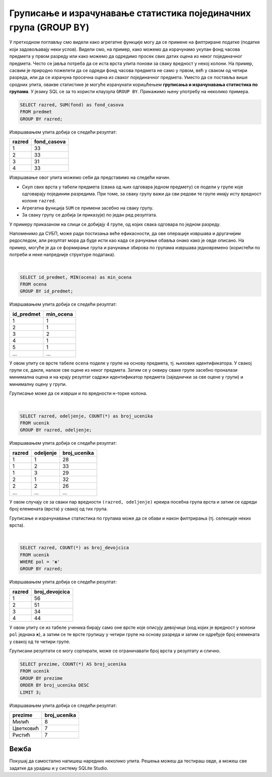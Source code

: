 .. -*- mode: rst -*-

Груписање и израчунавање статистика појединачних група (GROUP BY)
-----------------------------------------------------------------

У претходном поглављу смо видели како агрегатне функције могу да се 
примене на филтриране податке (податке који задовољавају неки
услов). Видели смо, на пример, како можемо да израчунамо укупан фонд
часова предмета у првом разреду или како можемо да одредимо просек свих
датих оцена из неког појединачног предмета. Често се јавља потреба да
се иста врста упита понови за сваку вредност у некој колони. На
пример, сасвим је природно пожелети да се одреди фонд часова предмета
не само у првом, већ у сваком од четири разреда, или да се израчуна
просечна оцена из сваког појединачног предмета. Уместо да се поставља
више сродних упита, овакве статистике је могуће израчунати коришћењем
**груписања и израчунавања статистика по групама**. У језику SQL се за
то користи клаузула ``GROUP BY``. Прикажимо њену употребу на неколико
примера.

.. questionnote::
   
   Приказати укупан фонд часова у сваком од четири разреда.

.. code-block:: sql

   SELECT razred, SUM(fond) as fond_casova
   FROM predmet
   GROUP BY razred;

Извршавањем упита добија се следећи резултат:

.. csv-table::
   :header:  "razred", "fond_casova"
   :align: left

   "1", "33"
   "2", "33"
   "3", "31"
   "4", "33"

Извршавање овог упита можемо себи да представимо на следећи начин.

- Скуп свих врста у табели предмета (свака од њих одговара једном предмету) 
  се подели у групе које одговарају појединим разредима. При томе, за сваку 
  групу важи да сви редови те групе имају исту вредност колоне ``razred``. 
- Агрегатна функција ``SUM`` се примени засебно на сваку групу.
- За сваку групу се добија (и приказује) по један ред резултата.

.. image:: ../../_images/group_by.png
   :width: 500
   :align: center
   :alt: Груписање и израчунавање збира елемената сваке групе

У примеру приказаном на слици се добијају 4 групе, од којих свака одговара
по једном разреду.

Напоменимо да СУБП, може ради постизања веће ефикасности, да ове операције извршава 
и другачијим редоследом, али резултат мора да буде исти као када се рачунање 
обавља онако како је овде описано. На пример, могуће је да се формирање
група и рачунање збирова по групама извршава једновремено (користећи по 
потреби и неке напредније структуре података).

|

.. questionnote::
   
   Приказати најмању оцену из сваког предмета.
   
.. code-block:: sql
                
   SELECT id_predmet, MIN(ocena) as min_ocena
   FROM ocena
   GROUP BY id_predmet;

Извршавањем упита добија се следећи резултат:

.. csv-table::
   :header:  "id_predmet", "min_ocena"
   :align: left

   "1", "1"
   "2", "1"
   "3", "2"
   "4", "1"
   "5", "1"
   ..., ...

У овом упиту се врсте табеле ``ocena`` поделе у групе на основу
предмета, тј.  њихових идентификатора. У свакој групи се, дакле, налазе
све оцене из неког предмета. Затим се у оквиру сваке групе засебно
проналази минимална оцена и на крају резултат садржи идентификатор
предмета (заједнички за све оцене у групи) и минималну оцену у групи.
   
Груписање може да се изврши и по вредности н-торке колона.

|

.. questionnote::

   Приказати број ученика у сваком од одељења.

.. code-block:: sql
   
   SELECT razred, odeljenje, COUNT(*) as broj_ucenika
   FROM ucenik
   GROUP BY razred, odeljenje;

Извршавањем упита добија се следећи резултат:

.. csv-table::
   :header:  "razred", "odeljenje", "broj_ucenika"
   :align: left

   "1", "1", "28"
   "1", "2", "33"
   "1", "3", "29"
   "2", "1", "32"
   "2", "2", "26"
   ..., ..., ...

У овом случају се за сваки пар вредности ``(razred, odeljenje)``
креира посебна група врста и затим се одреди број елемената (врста) у
свакој од тих група.

Груписање и израчунавање статистика по групама може да се обави и
након филтрирања (тј. селекције неких врста).

|

.. questionnote::

   Приказати број девојчица у сваком разреду.
   
.. code-block:: sql
   
   SELECT razred, COUNT(*) as broj_devojcica
   FROM ucenik
   WHERE pol = 'ж'
   GROUP BY razred;

Извршавањем упита добија се следећи резултат:

.. csv-table::
   :header:  "razred", "broj_devojcica"
   :align: left

   "1", "56"
   "2", "51"
   "3", "34"
   "4", "44"

У овом упиту се из табеле ученика бирају само оне врсте које описују
девојчице (код којих је вредност у колони ``pol`` једнака ``ж``), а
затим се те врсте групишу у четири групе на основу разреда и затим се
одређује број елемената у свакој од те четири групе.


Груписани резултати се могу сортирати, може се ограничавати број врста
у резултату и слично.

.. questionnote::

   Приказати три најчешћа презимена.
    
.. code-block:: sql

   SELECT prezime, COUNT(*) AS broj_ucenika
   FROM ucenik
   GROUP BY prezime
   ORDER BY broj_ucenika DESC
   LIMIT 3;

Извршавањем упита добија се следећи резултат:

.. csv-table::
   :header:  "prezime", "broj_ucenika"
   :align: left

   "Милић", "8"
   "Цветковић", "7"
   "Ристић", "7"


Вежба
.....

Покушај да самостално напишеш наредних неколико упита. Решења можеш да тестираш овде, 
а можеш све задатке да урадиш и у систему SQLite Studio.

.. questionnote::

   Прикажи укупан број изостанака за сваки статус изостанака
   (оправдане, неоправдане, нерегулисане).

.. dbpetlja:: db_grupisanje_01
   :dbfile: dnevnik.sql
   :solutionquery: SELECT status, COUNT(*) AS broj_izostanaka
                   FROM izostanak
                   GROUP BY status
    :showresult:
                   
.. questionnote::

   Прикажи највећи фонд часова неког предмета за сваки од разреда
   (приказати редни број разреда и максимални фонд у колони под
   називом ``najveci_fond``).

.. dbpetlja:: db_grupisanje_02
   :dbfile: dnevnik.sql
   :solutionquery: SELECT razred, MAX(fond) AS najveci_fond
                   FROM predmet
                   GROUP BY razred
   :showresult:
   :checkcolumnname:

.. questionnote::

   Прикажи три датума у којима је остварено највише изостанака (уз
   датум приказати и број изостанака у колони под називом
   ``broj_izostanaka``).

.. dbpetlja:: db_grupisanje_03
   :dbfile: dnevnik.sql
   :solutionquery: SELECT datum, COUNT(*) AS broj_izostanaka
                   FROM izostanak
                   GROUP BY datum
                   ORDER BY broj_izostanaka DESC
                   LIMIT 3
   :showresult:
   :checkcolumnname:

   
    
